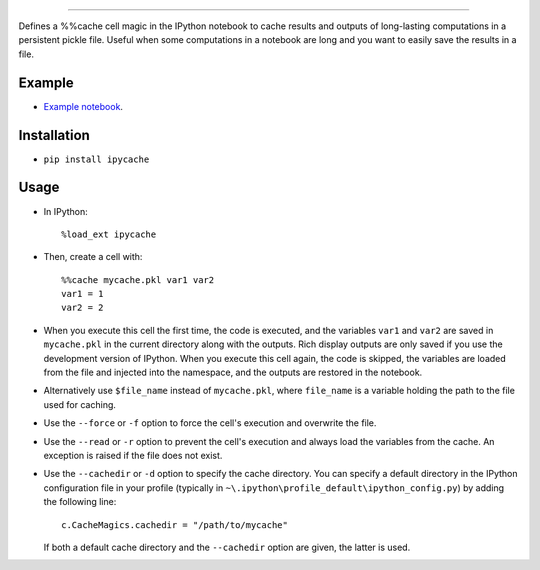 ==================

Defines a %%cache cell magic in the IPython notebook to cache results
and outputs of long-lasting computations in a persistent pickle file.
Useful when some computations in a notebook are long and you want to
easily save the results in a file.

Example
-------

-  `Example
   notebook <http://nbviewer.ipython.org/urls/raw.github.com/rossant/ipycache/master/examples/example.ipynb>`__.

Installation
------------

-  ``pip install ipycache``

Usage
-----

-  In IPython:

   ::

       %load_ext ipycache

-  Then, create a cell with:

   ::

       %%cache mycache.pkl var1 var2
       var1 = 1
       var2 = 2

-  When you execute this cell the first time, the code is executed, and
   the variables ``var1`` and ``var2`` are saved in ``mycache.pkl`` in
   the current directory along with the outputs. Rich display outputs
   are only saved if you use the development version of IPython. When
   you execute this cell again, the code is skipped, the variables are
   loaded from the file and injected into the namespace, and the outputs
   are restored in the notebook.

-  Alternatively use ``$file_name`` instead of ``mycache.pkl``, where
   ``file_name`` is a variable holding the path to the file used for
   caching.

-  Use the ``--force`` or ``-f`` option to force the cell's execution
   and overwrite the file.

-  Use the ``--read`` or ``-r`` option to prevent the cell's execution
   and always load the variables from the cache. An exception is raised
   if the file does not exist.

-  Use the ``--cachedir`` or ``-d`` option to specify the cache
   directory. You can specify a default directory in the IPython
   configuration file in your profile (typically in
   ``~\.ipython\profile_default\ipython_config.py``) by adding the
   following line:

   ::

       c.CacheMagics.cachedir = "/path/to/mycache"

   If both a default cache directory and the ``--cachedir`` option are
   given, the latter is used.


